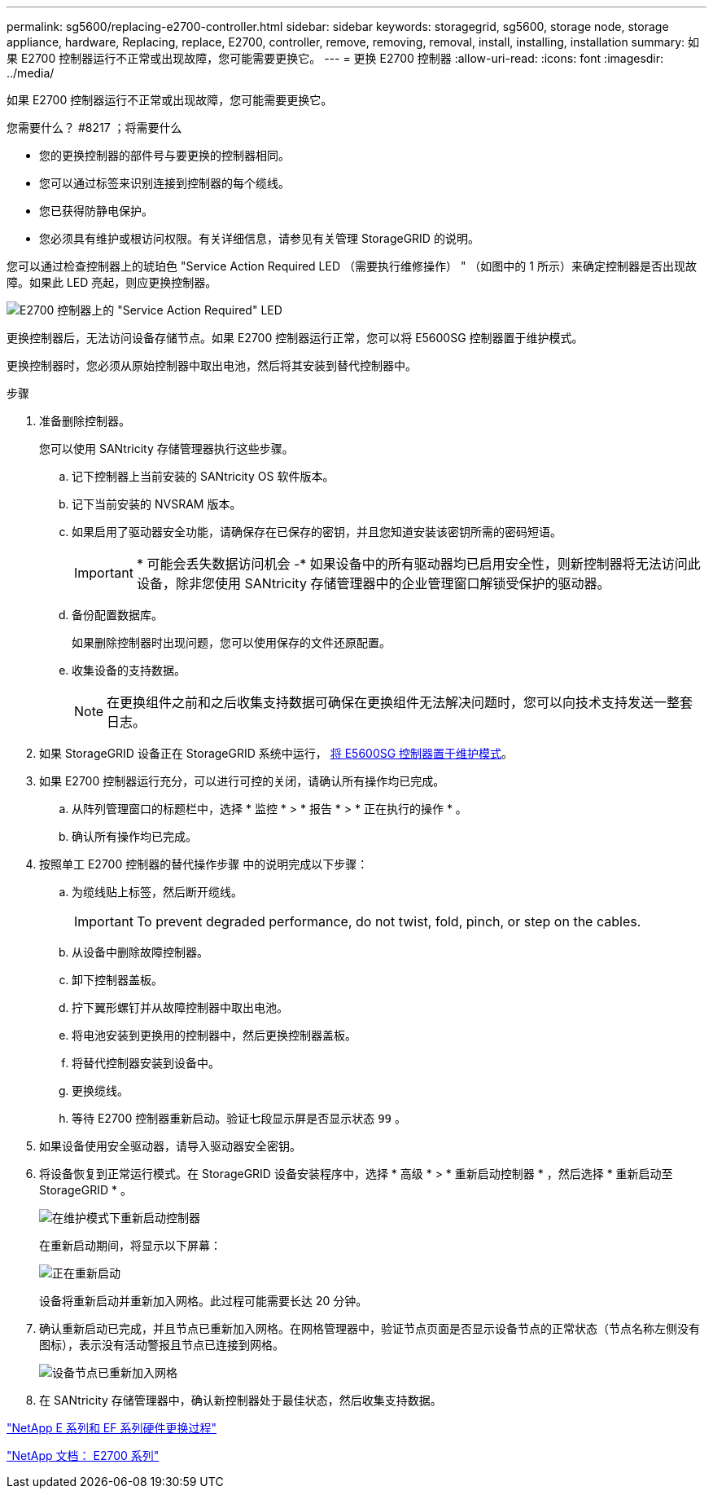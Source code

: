 ---
permalink: sg5600/replacing-e2700-controller.html 
sidebar: sidebar 
keywords: storagegrid, sg5600, storage node, storage appliance, hardware, Replacing, replace, E2700, controller, remove, removing, removal, install, installing, installation 
summary: 如果 E2700 控制器运行不正常或出现故障，您可能需要更换它。 
---
= 更换 E2700 控制器
:allow-uri-read: 
:icons: font
:imagesdir: ../media/


[role="lead"]
如果 E2700 控制器运行不正常或出现故障，您可能需要更换它。

.您需要什么？ #8217 ；将需要什么
* 您的更换控制器的部件号与要更换的控制器相同。
* 您可以通过标签来识别连接到控制器的每个缆线。
* 您已获得防静电保护。
* 您必须具有维护或根访问权限。有关详细信息，请参见有关管理 StorageGRID 的说明。


您可以通过检查控制器上的琥珀色 "Service Action Required LED （需要执行维修操作） " （如图中的 1 所示）来确定控制器是否出现故障。如果此 LED 亮起，则应更换控制器。

image::../media/e2700_controller_sar_led.gif[E2700 控制器上的 "Service Action Required" LED]

更换控制器后，无法访问设备存储节点。如果 E2700 控制器运行正常，您可以将 E5600SG 控制器置于维护模式。

更换控制器时，您必须从原始控制器中取出电池，然后将其安装到替代控制器中。

.步骤
. 准备删除控制器。
+
您可以使用 SANtricity 存储管理器执行这些步骤。

+
.. 记下控制器上当前安装的 SANtricity OS 软件版本。
.. 记下当前安装的 NVSRAM 版本。
.. 如果启用了驱动器安全功能，请确保存在已保存的密钥，并且您知道安装该密钥所需的密码短语。
+

IMPORTANT: * 可能会丢失数据访问机会 -* 如果设备中的所有驱动器均已启用安全性，则新控制器将无法访问此设备，除非您使用 SANtricity 存储管理器中的企业管理窗口解锁受保护的驱动器。

.. 备份配置数据库。
+
如果删除控制器时出现问题，您可以使用保存的文件还原配置。

.. 收集设备的支持数据。
+

NOTE: 在更换组件之前和之后收集支持数据可确保在更换组件无法解决问题时，您可以向技术支持发送一整套日志。



. 如果 StorageGRID 设备正在 StorageGRID 系统中运行， xref:placing-appliance-into-maintenance-mode.adoc[将 E5600SG 控制器置于维护模式]。
. 如果 E2700 控制器运行充分，可以进行可控的关闭，请确认所有操作均已完成。
+
.. 从阵列管理窗口的标题栏中，选择 * 监控 * > * 报告 * > * 正在执行的操作 * 。
.. 确认所有操作均已完成。


. 按照单工 E2700 控制器的替代操作步骤 中的说明完成以下步骤：
+
.. 为缆线贴上标签，然后断开缆线。
+

IMPORTANT: To prevent degraded performance, do not twist, fold, pinch, or step on the cables.

.. 从设备中删除故障控制器。
.. 卸下控制器盖板。
.. 拧下翼形螺钉并从故障控制器中取出电池。
.. 将电池安装到更换用的控制器中，然后更换控制器盖板。
.. 将替代控制器安装到设备中。
.. 更换缆线。
.. 等待 E2700 控制器重新启动。验证七段显示屏是否显示状态 `99` 。


. 如果设备使用安全驱动器，请导入驱动器安全密钥。
. 将设备恢复到正常运行模式。在 StorageGRID 设备安装程序中，选择 * 高级 * > * 重新启动控制器 * ，然后选择 * 重新启动至 StorageGRID * 。
+
image::../media/reboot_controller_from_maintenance_mode.png[在维护模式下重新启动控制器]

+
在重新启动期间，将显示以下屏幕：

+
image::../media/reboot_controller_in_progress.png[正在重新启动]

+
设备将重新启动并重新加入网格。此过程可能需要长达 20 分钟。

. 确认重新启动已完成，并且节点已重新加入网格。在网格管理器中，验证节点页面是否显示设备节点的正常状态（节点名称左侧没有图标），表示没有活动警报且节点已连接到网格。
+
image::../media/node_rejoin_grid_confirmation.png[设备节点已重新加入网格]

. 在 SANtricity 存储管理器中，确认新控制器处于最佳状态，然后收集支持数据。


https://mysupport.netapp.com/info/web/ECMP11751516.html["NetApp E 系列和 EF 系列硬件更换过程"^]

http://mysupport.netapp.com/documentation/productlibrary/index.html?productID=61765["NetApp 文档： E2700 系列"^]
